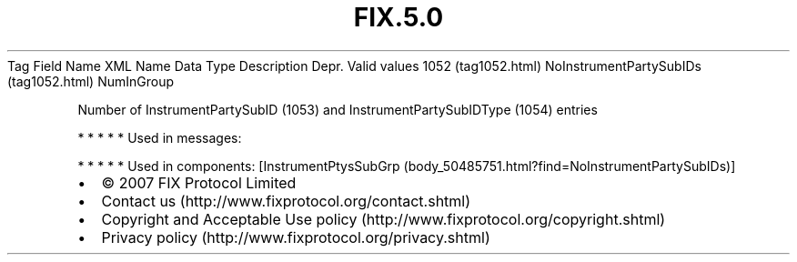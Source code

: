.TH FIX.5.0 "" "" "Tag #1052"
Tag
Field Name
XML Name
Data Type
Description
Depr.
Valid values
1052 (tag1052.html)
NoInstrumentPartySubIDs (tag1052.html)
NumInGroup
.PP
Number of InstrumentPartySubID (1053) and InstrumentPartySubIDType
(1054) entries
.PP
   *   *   *   *   *
Used in messages:
.PP
   *   *   *   *   *
Used in components:
[InstrumentPtysSubGrp (body_50485751.html?find=NoInstrumentPartySubIDs)]

.PD 0
.P
.PD

.PP
.PP
.IP \[bu] 2
© 2007 FIX Protocol Limited
.IP \[bu] 2
Contact us (http://www.fixprotocol.org/contact.shtml)
.IP \[bu] 2
Copyright and Acceptable Use policy (http://www.fixprotocol.org/copyright.shtml)
.IP \[bu] 2
Privacy policy (http://www.fixprotocol.org/privacy.shtml)
